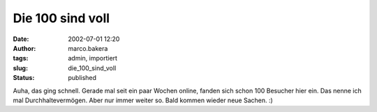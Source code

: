 Die 100 sind voll 
=================
:date: 2002-07-01 12:20
:author: marco.bakera
:tags: admin, importiert
:slug: die_100_sind_voll
:status: published


..
 .. rubric:: Die 100 sind voll 
 :name: die-100-sind-voll 
 
 .. |image18| 

Auha, das ging schnell. Gerade mal seit ein paar Wochen online, fanden
sich schon 100 Besucher hier ein. Das nenne ich mal
Durchhaltevermögen. Aber nur immer weiter so. Bald kommen wieder
neue Sachen. :)


.. alte Links, die nicht mehr funktionieren
 .. |image18| image:: /web/20041107070549im_/http://members.ping.de:80/~pintman/pix/leer.gif
 :width: 0px
 :height: 0px
